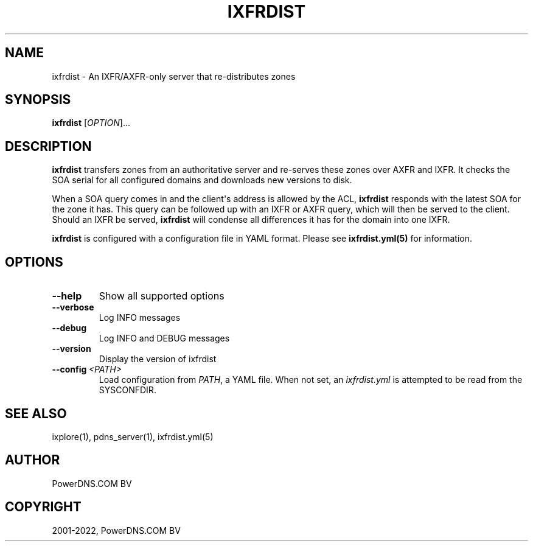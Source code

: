 .\" Man page generated from reStructuredText.
.
.
.nr rst2man-indent-level 0
.
.de1 rstReportMargin
\\$1 \\n[an-margin]
level \\n[rst2man-indent-level]
level margin: \\n[rst2man-indent\\n[rst2man-indent-level]]
-
\\n[rst2man-indent0]
\\n[rst2man-indent1]
\\n[rst2man-indent2]
..
.de1 INDENT
.\" .rstReportMargin pre:
. RS \\$1
. nr rst2man-indent\\n[rst2man-indent-level] \\n[an-margin]
. nr rst2man-indent-level +1
.\" .rstReportMargin post:
..
.de UNINDENT
. RE
.\" indent \\n[an-margin]
.\" old: \\n[rst2man-indent\\n[rst2man-indent-level]]
.nr rst2man-indent-level -1
.\" new: \\n[rst2man-indent\\n[rst2man-indent-level]]
.in \\n[rst2man-indent\\n[rst2man-indent-level]]u
..
.TH "IXFRDIST" "1" "Mar 21, 2022" "" "PowerDNS Authoritative Server"
.SH NAME
ixfrdist \- An IXFR/AXFR-only server that re-distributes zones
.SH SYNOPSIS
.sp
\fBixfrdist\fP [\fIOPTION\fP]...
.SH DESCRIPTION
.sp
\fBixfrdist\fP transfers zones from an authoritative server and re\-serves these zones over AXFR and IXFR.
It checks the SOA serial for all configured domains and downloads new versions to disk.
.sp
When a SOA query comes in and the client\(aqs address is allowed by the ACL, \fBixfrdist\fP responds with the latest SOA for the zone it has.
This query can be followed up with an IXFR or AXFR query, which will then be served to the client.
Should an IXFR be served, \fBixfrdist\fP will condense all differences it has for the domain into one IXFR.
.sp
\fBixfrdist\fP is configured with a configuration file in YAML format.
Please see \fBixfrdist.yml(5)\fP for information.
.SH OPTIONS
.INDENT 0.0
.TP
.B  \-\-help
Show all supported options
.TP
.B  \-\-verbose
Log INFO messages
.TP
.B  \-\-debug
Log INFO and DEBUG messages
.TP
.B  \-\-version
Display the version of ixfrdist
.TP
.BI \-\-config \ <PATH>
Load configuration from \fIPATH\fP, a YAML file. When not set,
an \fIixfrdist.yml\fP is attempted to be read from the SYSCONFDIR.
.UNINDENT
.SH SEE ALSO
.sp
ixplore(1), pdns_server(1), ixfrdist.yml(5)
.SH AUTHOR
PowerDNS.COM BV
.SH COPYRIGHT
2001-2022, PowerDNS.COM BV
.\" Generated by docutils manpage writer.
.
